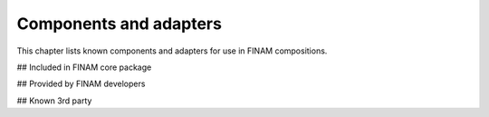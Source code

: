=======================
Components and adapters
=======================

This chapter lists known components and adapters for use in FINAM compositions.

## Included in FINAM core package

## Provided by FINAM developers

## Known 3rd party
